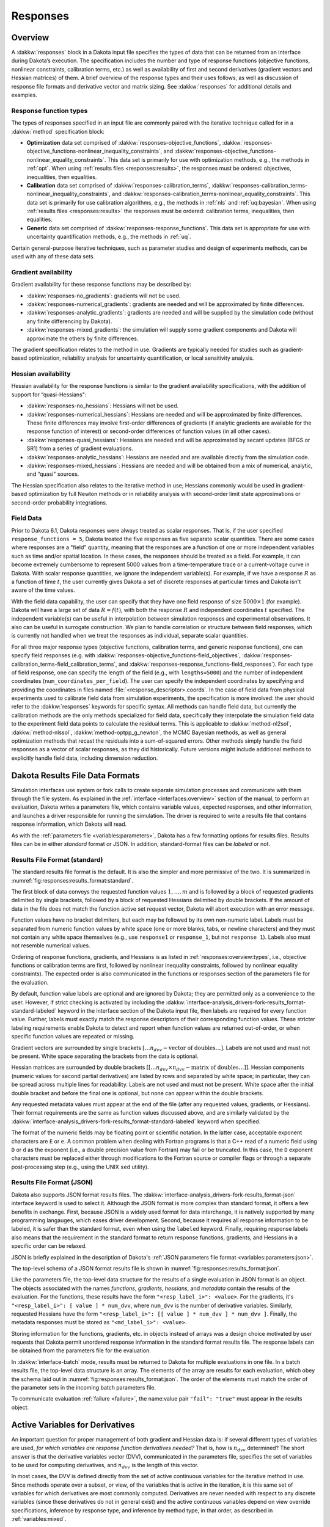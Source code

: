.. _`responses:main`:

Responses
=========

.. _`responses:overview`:

Overview
--------

A :dakkw:`responses` block in a Dakota input file specifies the types
of data that can be returned from an interface during Dakota’s
execution. The specification includes the number and type of response
functions (objective functions, nonlinear constraints, calibration
terms, etc.) as well as availability of first and second derivatives
(gradient vectors and Hessian matrices) of them. A brief overview of
the response types and their uses follows, as well as discussion of
response file formats and derivative vector and matrix sizing. See
:dakkw:`responses` for additional details and examples.

.. _`responses:overview:types`:

Response function types
~~~~~~~~~~~~~~~~~~~~~~~

The types of responses specified in an input file are commonly paired
with the iterative technique called for in a :dakkw:`method`
specification block:

- **Optimization** data set comprised of :dakkw:`responses-objective_functions`,
  :dakkw:`responses-objective_functions-nonlinear_inequality_constraints`, and
  :dakkw:`responses-objective_functions-nonlinear_equality_constraints`. This
  data set is primarily for use with optimization methods, e.g., the
  methods in :ref:`opt`.  When using :ref:`results files
  <responses:results>`, the responses must be ordered: objectives,
  inequalities, then equalities.

- **Calibration** data set comprised of :dakkw:`responses-calibration_terms`,
  :dakkw:`responses-calibration_terms-nonlinear_inequality_constraints`,
  and
  :dakkw:`responses-calibration_terms-nonlinear_equality_constraints`. This
  data set is primarily for use calibration
  algorithms, e.g., the methods in :ref:`nls` and :ref:`uq:bayesian`. When using
  :ref:`results files <responses:results>` the responses must
  be ordered: calibration terms, inequalities, then equalities.

- **Generic** data set comprised of
  :dakkw:`responses-response_functions`. This data set is appropriate
  for use with uncertainty quantification methods, e.g., the methods
  in :ref:`uq`.

Certain general-purpose iterative techniques, such as parameter studies
and design of experiments methods, can be used with any of these data
sets.

.. _`responses:overview:gradient`:

Gradient availability
~~~~~~~~~~~~~~~~~~~~~

Gradient availability for these response functions may be described by:

- :dakkw:`responses-no_gradients`: gradients will not be used.

- :dakkw:`responses-numerical_gradients`: gradients are needed and will be
  approximated by finite differences.

- :dakkw:`responses-analytic_gradients`: gradients are needed and will
  be supplied by the simulation code (without any finite differencing
  by Dakota).

- :dakkw:`responses-mixed_gradients`: the simulation will supply some
  gradient components and Dakota will approximate the others by finite
  differences.

The gradient specification relates to the method in use.  Gradients
are typically needed for studies such as gradient-based optimization,
reliability analysis for uncertainty quantification, or local
sensitivity analysis.

.. _`responses:overview:hessian`:

Hessian availability
~~~~~~~~~~~~~~~~~~~~

Hessian availability for the response functions is similar to the
gradient availability specifications, with the addition of support for
“quasi-Hessians":

- :dakkw:`responses-no_hessians`: Hessians will not be used.

- :dakkw:`responses-numerical_hessians`: Hessians are needed and will
  be approximated by finite differences. These finite differences may
  involve first-order differences of gradients (if analytic gradients
  are available for the response function of interest) or second-order
  differences of function values (in all other cases).

- :dakkw:`responses-quasi_hessians`: Hessians are needed and will be
  approximated by secant updates (BFGS or SR1) from a series of
  gradient evaluations.

- :dakkw:`responses-analytic_hessians`: Hessians are needed and are
  available directly from the simulation code.

- :dakkw:`responses-mixed_hessians`: Hessians are needed and will be
  obtained from a mix of numerical, analytic, and “quasi" sources.

The Hessian specification also relates to the iterative method in use;
Hessians commonly would be used in gradient-based optimization by full
Newton methods or in reliability analysis with second-order limit
state approximations or second-order probability integrations.

Field Data
~~~~~~~~~~

..
   TODO: This section needs a re-write

Prior to Dakota 6.1, Dakota responses were always treated as scalar
responses. That is, if the user specified ``response_functions = 5``,
Dakota treated the five responses as five separate scalar quantities.
There are some cases where responses are a "field" quantity, meaning
that the responses are a function of one or more independent variables
such as time and/or spatial location. In these cases, the responses
should be treated as a field. For example, it can become extremely
cumbersome to represent 5000 values from a time-temperature trace or a
current-voltage curve in Dakota. With scalar response quantities, we
ignore the independent variable(s). For example, if we have a response
:math:`R` as a function of time :math:`t`, the user currently gives
Dakota a set of discrete responses at particular times and Dakota
isn't aware of the time values.

With the field data capability, the user can specify that they have
one field response of size :math:`5000 \times 1` (for example). Dakota
will have a large set of data :math:`R=f(t)`, with both the response
:math:`R` and independent coordinates :math:`t` specified. The
independent variable(s) can be useful in interpolation between
simulation responses and experimental observations. It also can be
useful in surrogate construction. We plan to handle correlation or
structure between field responses, which is currently not handled when
we treat the responses as individual, separate scalar quantities.

For all three major response types (objective functions, calibration
terms, and generic response functions), one can specify field
responses (e.g. with
:dakkw:`responses-objective_functions-field_objectives`,
:dakkw:`responses-calibration_terms-field_calibration_terms`, and
:dakkw:`responses-response_functions-field_responses`). For each type
of field response, one can specify the length of the field (e.g., with
``lengths=5000``) and the number of independent coordinates
(``num_coordinates_per_field``). The user can specify the independent
coordinates by specifying and providing the coordinates in files named
:file:`<response_descriptor>.coords`. In the case of field data from
physical experiments used to calibrate field data from simulation
experiments, the specification is more involved: the user should refer
to the :dakkw:`responses` keywords for specific syntax. 
All methods can handle field data, but currently the calibration
methods are the only methods specialized for field data, specifically
they interpolate the simulation field data to the experiment field
data points to calculate the residual terms. This is applicable to
:dakkw:`method-nl2sol`, :dakkw:`method-nlssol`,
:dakkw:`method-optpp_g_newton`, the MCMC Bayesian methods, as well as
general optimization methods that recast the residuals into a
sum-of-squared errors. Other methods simply handle the field
responses as a vector of scalar responses, as they did historically. Future
versions might include additional methods to explicitly
handle field data, including dimension reduction.

.. _`responses:results`:

Dakota Results File Data Formats
--------------------------------

Simulation interfaces use system or fork calls to create separate
simulation processes and communicate with them through the
file system. As explained in the :ref:`interface <interfaces:overview>`
section of the manual, to perform an evaluation, Dakota writes
a parameters file, which contains variable values, expected responses,
and other information, and launches a driver responsible for running
the simulation. The driver is required to write a results file that
contains response information, which Dakota will read.

As with the :ref:`parameters file <variables:parameters>`, Dakota has a
few formatting options for results files. Results files can be
in either `standard` format or JSON. In addition, standard-format files
can be `labeled` or not.

.. _`responses:results:standard`:

Results File Format (standard)
~~~~~~~~~~~~~~~~~~~~~~~~~~~~~~

The standard results file format is the default. It is also the simpler
and more permissive of the two. It is summarized in :numref:`fig:responses:results_format:standard`.


.. code-block::
   :name: fig:responses:results_format:standard
   :caption: Results file data format.

   <double> <fn_label_1>
   <double> <fn_label_2>
   ...
   <double> <fn_label_m>
   [ <double> <double> .. <double> ]
   [ <double> <double> .. <double> ]
   ...
   [ <double> <double> .. <double> ]
   [[ <double> <double> .. <double> ]]
   [[ <double> <double> .. <double> ]]
   ...
   [[ <double> <double> .. <double> ]]
   <double> <md_label_1>
   <double> <md_label_2>
   ...
   <double> <md_label_r)>



The first block of data conveys the requested function values
:math:`1, \ldots, m` and is followed by a block of requested gradients
delimited by single brackets, followed by a block of requested
Hessians delimited by double brackets. If the amount of data in the
file does not match the function active set request vector, Dakota
will abort execution with an error message.

Function values have no bracket delimiters, but each may be followed
by its own non-numeric label. Labels must be separated from numeric
function values by white space (one or more blanks, tabs, or newline
characters) and they must not contain any white space themselves
(e.g., use ``response1`` or ``response_1``, but not ``response 1``).
Labels also must not resemble numerical values.

Ordering of response functions, gradients, and Hessians is as listed 
in :ref:`responses:overview:types`, i.e., objective functions or 
calibration terms are first, followed by nonlinear inequality
constraints, followed by nonlinear equality constraints). The expected
order is also communicated in the functions or responses section of
the parameters file for the evaluation.

By default, function value labels are optional and are ignored by
Dakota; they are permitted only as a convenience to the user. However,
if strict checking is activated by including the
:dakkw:`interface-analysis_drivers-fork-results_format-standard-labeled` 
keyword in the interface section of the Dakota input file, then labels
are required for every function value. Further, labels must exactly match the
response descriptors of their corresponding function values. These
stricter labeling requirements enable Dakota to detect and report when
function values are returned out-of-order, or when specific function
values are repeated or missing.

Gradient vectors are surrounded by single brackets :math:`[\ldots
n_{dvv}-\textrm{vector of doubles} \ldots]`. Labels are not used and
must not be present. White space separating the brackets from the data
is optional.

Hessian matrices are surrounded by double brackets :math:`[[\ldots
n_{dvv} \times n_{dvv}-\textrm{matrix of doubles} \ldots]]`. Hessian
components (numeric values for second partial derivatives) are listed
by rows and separated by white space; in particular, they can be
spread across multiple lines for readability. Labels are not used and
must not be present. White space after the initial double bracket and
before the final one is optional, but none can appear within the
double brackets.

Any requested metadata values must appear at the end of the file
(after any requested values, gradients, or Hessians). Their format
requirements are the same as function values discussed above, and are
similarly validated by the
:dakkw:`interface-analysis_drivers-fork-results_format-standard-labeled` 
keyword when specified.

The format of the numeric fields may be floating point or scientific
notation. In the latter case, acceptable exponent characters are ``E``
or ``e``. A common problem when dealing with Fortran programs is that
a C++ read of a numeric field using ``D`` or ``d`` as the exponent
(i.e., a double precision value from Fortran) may fail or be truncated.
In this case, the ``D`` exponent characters must be replaced either
through modifications to the Fortran source or compiler flags or through
a separate post-processing step (e.g., using the UNIX ``sed`` utility).

.. _`responses:results:json`:

Results File Format (JSON)
~~~~~~~~~~~~~~~~~~~~~~~~~~

Dakota also supports JSON format results files. The
:dakkw:`interface-analysis_drivers-fork-results_format-json` interface
keyword is used to select it. Although the JSON format is more complex
than standard format, it offers a few benefits in exchange. First,
because JSON is a widely used format for data interchange, it is natively
supported by many programming langauges, which eases driver development. 
Second, because it requires all response information to be labeled, it is
safer than the standard format, even when using the ``labeled`` keyword.
Finally, requiring response labels also means that the requirement in 
the standard format to return response functions, gradients, and
Hessians in a specific order can be relaxed.

JSON is briefly explained in the description of Dakota's
:ref:`JSON parameters file format <variables:parameters:json>`.

The top-level schema of a JSON format results file is shown in
:numref:`fig:responses:results_format:json`.

.. code-block:: JSON
   :caption: Top-level organization of evaluation results in JSON format
   :name: fig:responses:results_format:json

   {
     "functions": {},
     "gradients": {},
     "hessians": {},
     "metadata": {}
   }


Like the parameters file, the top-level data structure for the results
of a single evaluation in JSON format is an object. The objects 
associated with the names `functions`, `gradients`, `hessians`,
and `metadata` contain the results of the evaluation. For the functions,
these results have the form ``"<resp_label_i>": <value>``. For the gradients,
it's ``"<resp_label_i>": [ value ] * num_dvv``, where ``num_dvv`` is the number
of derivative variables. Similarly, requested Hessians have the form
``"<resp_label_i>": [[ value ] * num_dvv ] * num_dvv ]``. Finally, the
metadata responses must be stored as ``"<md_label_i>": <value>``.

Storing information for the functions, gradients, etc. in objects instead of
arrays was a design choice motivated by user requests that Dakota permit 
unordered response information in the standard format results file. The
response labels can be obtained from the parameters file for the evaluation.

In :dakkw:`interface-batch` mode, results must be returned to Dakota for
multiple evaluations in one file. In a batch results file, the top-level
data structure is an array. The elements of the array are results for each
evaluation, which obey the schema laid out in
:numref:`fig:responses:results_format:json`. The order of the elements must
match the order of the parameter sets in the incoming batch parameters
file.

To communicate evaluation :ref:`failure <failure>`, the name:value pair
``"fail": "true"`` must appear in the results object.


.. _`responses:active`:

Active Variables for Derivatives
--------------------------------

An important question for proper management of both gradient and
Hessian data is: if several different types of variables are used,
*for which variables are response function derivatives needed?* That
is, how is :math:`n_{dvv}` determined? The short answer is that the
derivative variables vector (DVV), communicated in the parameters
file, specifies the set of variables to be used for computing
derivatives, and :math:`n_{dvv}` is the length of this vector.

In most cases, the DVV is defined directly from the set of active
continuous variables for the iterative method in use. Since methods
operate over a subset, or view, of the variables that is active in the
iteration, it is this same set of variables for which derivatives are
most commonly computed. Derivatives are never needed with respect to any
discrete variables (since these derivatives do not in general exist) and
the active continuous variables depend on view override specifications,
inference by response type, and inference by method type, in that order,
as described in :ref:`variables:mixed`.

..
   TODO:

   %For optimization and calibration problems,
   %the active continuous variables are the \emph{continuous design
   %  variables} ($n_{dvv}=n_{cdv}$), since they are the variables the
   %minimizer manipulates.  Similarly, for uncertainty quantification
   %methods that use gradient and/or Hessian information, the active
   %continuous variables are the \emph{continuous uncertain variables}
   %($n_{dvv}=n_{cauv}$ for aleatory methods, $n_{dvv}=n_{ceuv}$ for
   %epistemic methods, $n_{dvv}=n_{cauv}+n_{ceuv}$ for methods that handle
   %both), with the exception of \texttt{all\_variables} mode.  And
   %lastly, parameter study methods that are cataloging gradient and/or
   %Hessian information do not draw a distinction among continuous
   %variables; therefore, the active continuous variables are defined from
   %\emph{all continuous variables} that are specified
   %($n_{dvv}=n_{cdv}+n_{cauv}+n_{ceuv}+n_{csv}$).  Additional detail on
   %these variables views is provided in Table~\ref{responses:active_tab}.
   
   %\begin{table}
   %\centering
   %\caption{Variable views for different iterators.}
   %\label{responses:active_tab}\vspace{2mm}
   %\begin{tabular}{|c|c|c|}
   %\hline
   %\textbf{Method} & \textbf{Default Active view} & \textbf{Derivative variables} \\
   %\hline
   %branch and bound         & Merged Design   & $n_{cdv}+n_{ddiv}+n_{ddrv}$ \\
   %\hline
   %optimization,            & Mixed Design    & $n_{cdv}$ \\
   %nonlinear least squares  &                 &           \\
   %\hline
   %sampling (standard mode) & Mixed Uncertain & $n_{cauv}+n_{ceuv}$ \\
   %\hline
   %local reliability,       & Mixed Aleatory Uncertain & $n_{cauv}$ \\
   %global reliability (standard mode),  &              &            \\
   %stochastic expansion (standard mode) &              &            \\
   %\hline
   %interval estimation,     & Mixed Epistemic Uncertain & $n_{ceuv}$ \\
   %evidence                 &                           &            \\
   %\hline
   %parameter studies,       & Mixed All & $n_{cdv}+n_{cauv}+n_{ceuv}+n_{csv}$\\
   %design of experiments,   &           & \\
   %uncertainty quantification (all\_variables mode) & & \\
   %\hline
   %\end{tabular}
   %\end{table}

In a few cases, derivatives are needed with respect to the *inactive*
continuous variables. This occurs for nested models where a top-level
method sets derivative requirements (with respect to its active
continuous variables) on the final solution of the lower-level/inner method
(for which the top-level active variables are inactive). For example, in
an uncertainty analysis within a nested design under uncertainty
algorithm, derivatives of the lower-level response functions may be
needed with respect to the design variables, which are active continuous
variables at the top level but are inactive within the uncertainty
quantification. These instances are the reason for the creation and
inclusion of the DVV vector -- to clearly indicate the variables whose
partial derivatives are needed.

In all cases, if the DVV is honored, then the correct derivative
components are returned. In simple cases, such as optimization and
calibration studies that only specify design variables and for
nondeterministic analyses that only specify uncertain variables,
derivative component subsets are not an issue and the exact content of
the DVV may be safely ignored.

